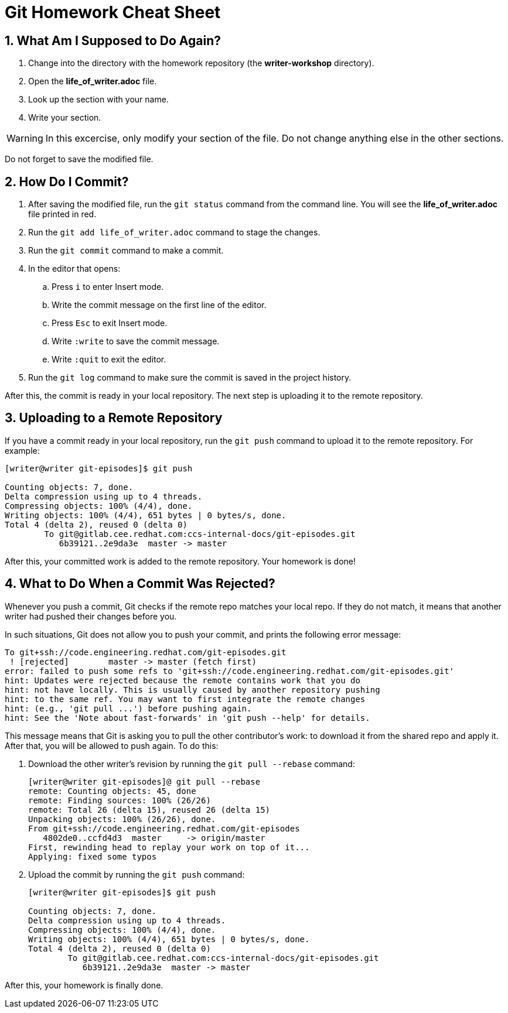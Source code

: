 = Git Homework Cheat Sheet
:numbered:

== What Am I Supposed to Do Again?

. Change into the directory with the homework repository (the *writer-workshop* directory).

. Open the *life_of_writer.adoc* file.

. Look up the section with your name.

. Write your section.

WARNING: In this excercise, only modify your section of the file. Do not change anything else in the other sections.

Do not forget to save the modified file.

== How Do I Commit?

. After saving the modified file, run the `git status` command from the command line. You will see the *life_of_writer.adoc* file printed in red.

. Run the `git add life_of_writer.adoc` command to stage the changes.

. Run the `git commit` command to make a commit.

. In the editor that opens:

.. Press `i` to enter Insert mode.

.. Write the commit message on the first line of the editor.

.. Press `Esc` to exit Insert mode.

.. Write `:write` to save the commit message.

.. Write `:quit` to exit the editor.

. Run the `git log` command to make sure the commit is saved in the project history.

After this, the commit is ready in your local repository. The next step is uploading it to the remote repository.

== Uploading to a Remote Repository

If you have a commit ready in your local repository, run the `git push` command to upload it to the remote repository. For example:

-------------------------------------------------------------------------------------------
[writer@writer git-episodes]$ git push

Counting objects: 7, done.
Delta compression using up to 4 threads.
Compressing objects: 100% (4/4), done.
Writing objects: 100% (4/4), 651 bytes | 0 bytes/s, done.
Total 4 (delta 2), reused 0 (delta 0)
	To git@gitlab.cee.redhat.com:ccs-internal-docs/git-episodes.git
	   6b39121..2e9da3e  master -> master
-------------------------------------------------------------------------------------------

After this, your committed work is added to the remote repository. Your homework is done!

== What to Do When a Commit Was Rejected?

Whenever you push a commit, Git checks if the remote repo matches your local repo. If they do not match, it means that another writer had pushed their changes before you.

In such situations, Git does not allow you to push your commit, and prints the following error message:

-------------------------------------------------------------------------------------------
To git+ssh://code.engineering.redhat.com/git-episodes.git
 ! [rejected]        master -> master (fetch first)
error: failed to push some refs to 'git+ssh://code.engineering.redhat.com/git-episodes.git'
hint: Updates were rejected because the remote contains work that you do
hint: not have locally. This is usually caused by another repository pushing
hint: to the same ref. You may want to first integrate the remote changes
hint: (e.g., 'git pull ...') before pushing again.
hint: See the 'Note about fast-forwards' in 'git push --help' for details.
-------------------------------------------------------------------------------------------

This message means that Git is asking you to pull the other contributor's work: to download it from the shared repo and apply it. After that, you will be allowed to push again. To do this:

. Download the other writer's revision by running the `git pull --rebase` command:
+
---------------------------------------------------------
[writer@writer git-episodes]@ git pull --rebase
remote: Counting objects: 45, done
remote: Finding sources: 100% (26/26)
remote: Total 26 (delta 15), reused 26 (delta 15)
Unpacking objects: 100% (26/26), done.
From git+ssh://code.engineering.redhat.com/git-episodes
   4802de0..ccfd4d3  master     -> origin/master
First, rewinding head to replay your work on top of it...
Applying: fixed some typos
---------------------------------------------------------
+
. Upload the commit by running the `git push` command:
+
-------------------------------------------------------------------------------------------
[writer@writer git-episodes]$ git push

Counting objects: 7, done.
Delta compression using up to 4 threads.
Compressing objects: 100% (4/4), done.
Writing objects: 100% (4/4), 651 bytes | 0 bytes/s, done.
Total 4 (delta 2), reused 0 (delta 0)
	To git@gitlab.cee.redhat.com:ccs-internal-docs/git-episodes.git
	   6b39121..2e9da3e  master -> master
-------------------------------------------------------------------------------------------

After this, your homework is finally done.
